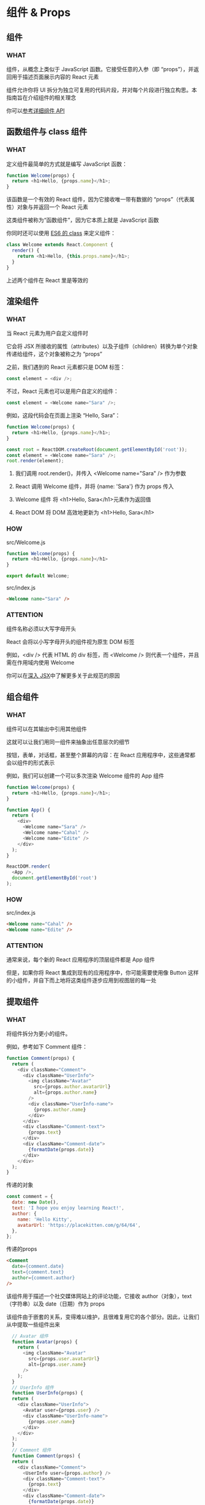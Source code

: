 * 组件 & Props

** 组件

*** WHAT

组件，从概念上类似于 JavaScript 函数。它接受任意的入参（即 “props”），并返回用于描述页面展示内容的 React 元素

组件允许你将 UI 拆分为独立可复用的代码片段，并对每个片段进行独立构思。本指南旨在介绍组件的相关理念

你可以[[https://react.docschina.org/docs/react-component.html][参考详细组件 API]]


** 函数组件与 class 组件

*** WHAT

定义组件最简单的方式就是编写 JavaScript 函数：

#+begin_src js
  function Welcome(props) {
    return <h1>Hello, {props.name}</h1>;
  }
#+end_src

该函数是一个有效的 React 组件，因为它接收唯一带有数据的 “props”（代表属性）对象与并返回一个 React 元素

这类组件被称为“函数组件”，因为它本质上就是 JavaScript 函数

你同时还可以使用 [[https://developer.mozilla.org/en/docs/Web/JavaScript/Reference/Classes][ES6 的 class]] 来定义组件：

#+begin_src js
  class Welcome extends React.Component {
    render() {
      return <h1>Hello, {this.props.name}</h1>;
    }
  }
#+end_src

上述两个组件在 React 里是等效的


** 渲染组件

*** WHAT

当 React 元素为用户自定义组件时

它会将 JSX 所接收的属性（attributes）以及子组件（children）转换为单个对象传递给组件，这个对象被称之为 “props”

之前，我们遇到的 React 元素都只是 DOM 标签：

#+begin_src js
  const element = <div />;
#+end_src

不过，React 元素也可以是用户自定义的组件：

#+begin_src js
  const element = <Welcome name="Sara" />;
#+end_src

例如，这段代码会在页面上渲染 “Hello, Sara”：

#+begin_src js
  function Welcome(props) {
    return <h1>Hello, {props.name}</h1>;
  }

  const root = ReactDOM.createRoot(document.getElementById('root'));
  const element = <Welcome name="Sara" />;
  root.render(element);
#+end_src

1. 我们调用 root.render()，并传入 <Welcome name="Sara" /> 作为参数
   
2. React 调用 Welcome 组件，并将 {name: 'Sara'} 作为 props 传入
   
3. Welcome 组件 将 <h1>Hello, Sara</h1>元素作为返回值
   
4. React DOM 将 DOM 高效地更新为 <h1>Hello, Sara</h1>

*** HOW

src/Welcome.js

#+begin_src js
function Welcome(props) {
  return <h1>Hello, {props.name}</h1>
}

export default Welcome;
#+end_src

src/index.js

#+begin_src html
  <Welcome name="Sara" />
#+end_src

*** ATTENTION

组件名称必须以大写字母开头

React 会将以小写字母开头的组件视为原生 DOM 标签

例如，<div /> 代表 HTML 的 div 标签，而 <Welcome /> 则代表一个组件，并且需在作用域内使用 Welcome

你可以在[[https://react.docschina.org/docs/jsx-in-depth.html#user-defined-components-must-be-capitalized][深入 JSX]]中了解更多关于此规范的原因


** 组合组件

*** WHAT

组件可以在其输出中引用其他组件

这就可以让我们用同一组件来抽象出任意层次的细节

按钮，表单，对话框，甚至整个屏幕的内容：在 React 应用程序中，这些通常都会以组件的形式表示

例如，我们可以创建一个可以多次渲染 Welcome 组件的 App 组件

#+begin_src js
  function Welcome(props) {
    return <h1>Hello, {props.name}</h1>;
  }

  function App() {
    return (
      <div>
        <Welcome name="Sara" />
        <Welcome name="Cahal" />
        <Welcome name="Edite" />
      </div>
    );
  }

  ReactDOM.render(
    <App />,
    document.getElementById('root')
  );
#+end_src

*** HOW

src/index.js

#+begin_src html
  <Welcome name="Cahal" />
  <Welcome name="Edite" />
#+end_src

*** ATTENTION

通常来说，每个新的 React 应用程序的顶层组件都是 App 组件

但是，如果你将 React 集成到现有的应用程序中，你可能需要使用像 Button 这样的小组件，并自下而上地将这类组件逐步应用到视图层的每一处


** 提取组件

*** WHAT

将组件拆分为更小的组件。

例如，参考如下 Comment 组件：

#+begin_src js
  function Comment(props) {
    return (
      <div className="Comment">
        <div className="UserInfo">
          <img className="Avatar"
            src={props.author.avatarUrl}
            alt={props.author.name}
          />
          <div className="UserInfo-name">
            {props.author.name}
          </div>
        </div>
        <div className="Comment-text">
          {props.text}
        </div>
        <div className="Comment-date">
          {formatDate(props.date)}
        </div>
      </div>
    );
  }
#+end_src

传递的对象

#+begin_src js
  const comment = {
    date: new Date(),
    text: 'I hope you enjoy learning React!',
    author: {
      name: 'Hello Kitty',
      avatarUrl: 'https://placekitten.com/g/64/64',
    },
  };
#+end_src

传递的props

#+begin_src html
  <Comment
    date={comment.date}
    text={comment.text}
    author={comment.author}
  />
#+end_src

该组件用于描述一个社交媒体网站上的评论功能，它接收 author（对象），text （字符串）以及 date（日期）作为 props

该组件由于嵌套的关系，变得难以维护，且很难复用它的各个部分。因此，让我们从中提取一些组件出来

#+begin_src js
  // Avatar 组件
  function Avatar(props) {
    return (
      <img className="Avatar"
        src={props.user.avatarUrl}
        alt={props.user.name}
      />
    );
  }
  // UserInfo 组件
  function UserInfo(props) {
  return (
    <div className="UserInfo">
      <Avatar user={props.user} />
      <div className="UserInfo-name">
        {props.user.name}
      </div>
    </div>
  );
  }
  // Comment 组件
  function Comment(props) {
  return (
    <div className="Comment">
      <UserInfo user={props.author} />
      <div className="Comment-text">
        {props.text}
      </div>
      <div className="Comment-date">
        {formatDate(props.date)}
      </div>
    </div>
  );
}
#+end_src

*** HOW

src/index.js

#+begin_src js
  // 省略
  import Comment from './Comment';

  const comment = {
    date: new Date(),
    text: 'I hope you enjoy learning React!',
    author: {
      name: 'Hello Kitty',
      avatarUrl: 'https://placekitten.com/g/64/64',
    },
  };

  // 省略
  root.render(
    <React.StrictMode>
      // 省略
      <Comment
        date={comment.date}
        text={comment.text}
        author={comment.author}
      />
    </React.StrictMode>
  )
#+end_src

src/Comment.js

#+begin_src js
  import UserInfo from './UserInfo';

  function formatDate(date) {
    return date.toLocaleDateString();
  }

  function Comment(props) {
    return (
      <div className="Comment">
        <UserInfo user={props.author} />
        <div className="Comment-text">
          {props.text}
        </div>
        <div className="Comment-date">
          {formatDate(props.date)}
        </div>
      </div>
    )
  }

  export default Comment;
#+end_src

src/UserInfo.js

#+begin_src js
  import Avatar from './Avatar';

  function UserInfo(props) {
    return (
      <div className="UserInfo">
        <Avatar user={props.user} />
        <div className="UserInfo-name">
          {props.user.name}
        </div>
      </div>
    )
  }

  export default UserInfo;
#+end_src

src/Avatar.js

#+begin_src js
  import Avatar from './Avatar';

  function UserInfo(props) {
    return (
      <div className="UserInfo">
        <Avatar user={props.user} />
        <div className="UserInfo-name">
          {props.user.name}
        </div>
      </div>
    )
  }

  export default UserInfo;
#+end_src


** Props 的只读性

*** WHAT

组件无论是使用[[https://react.docschina.org/docs/components-and-props.html#function-and-class-components][函数声明还是通过 class 声明]]，都决不能修改自身的 props。来看下这个 sum 函数：

#+begin_src js
  function sum(a, b) {
    return a + b;
  }
#+end_src

这样的函数被称为[[https://en.wikipedia.org/wiki/Pure_function][“纯函数”]]，因为该函数不会尝试更改入参，且多次调用下相同的入参始终返回相同的结果。

相反，下面这个函数则不是纯函数，因为它更改了自己的入参：

#+begin_src js
  function withdraw(account, amount) {
    account.total -= amount;
  }
#+end_src

React 非常灵活，但它也有一个严格的规则：

所有 React 组件都必须像纯函数一样保护它们的 props 不被更改

当然，应用程序的 UI 是动态的，并会伴随着时间的推移而变化
